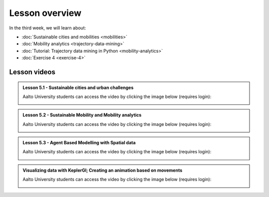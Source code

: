 Lesson overview
===============

In the third week, we will learn about:

- :doc:`Sustainable cities and mobilities <mobilities>`
- :doc:`Mobility analytics <trajectory-data-mining>`
- :doc:`Tutorial: Trajectory data mining in Python <mobility-analytics>`
- :doc:`Exercise 4 <exercise-4>`

Lesson videos
-------------

.. admonition:: Lesson 5.1 - Sustainable cities and urban challenges

   Aalto University students can access the video by clicking the image below (requires login):

   .. figure:: img/SDS4SD_Lesson_5.1.png
       :target: https://aalto.cloud.panopto.eu/Panopto/Pages/Viewer.aspx?id=0211a26f-5e63-4749-9fbc-b10700ec2d77
       :width: 500px
       :align: left

.. admonition:: Lesson 5.2 - Sustainable Mobility and Mobility analytics

   Aalto University students can access the video by clicking the image below (requires login):

   .. figure:: img/SDS4SD_Lesson_5.2.png
       :target: https://aalto.cloud.panopto.eu/Panopto/Pages/Viewer.aspx?id=57791336-fdd6-42af-b3c1-b10d00eabc99
       :width: 500px
       :align: left

.. admonition:: Lesson 5.3 - Agent Based Modelling with Spatial data

   Aalto University students can access the video by clicking the image below (requires login):

   .. figure:: img/SDS4SD_Lesson_5.3.png
       :target: https://aalto.cloud.panopto.eu/Panopto/Pages/Viewer.aspx?id=4f0a65aa-97f7-467a-a572-b10e00c9f14b
       :width: 500px
       :align: left

.. admonition:: Visualizing data with KeplerGl; Creating an animation based on movements

   Aalto University students can access the video by clicking the image below (requires login):

   .. figure:: img/SDS4SD_Lesson_5.5.png
       :target: https://aalto.cloud.panopto.eu/Panopto/Pages/Viewer.aspx?id=a7552d81-df57-45e1-afb3-af990091b126
       :width: 500px
       :align: left
